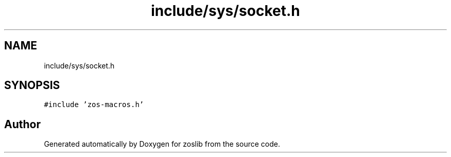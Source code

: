 .TH "include/sys/socket.h" 3 "Wed May 17 2023" "zoslib" \" -*- nroff -*-
.ad l
.nh
.SH NAME
include/sys/socket.h
.SH SYNOPSIS
.br
.PP
\fC#include 'zos\-macros\&.h'\fP
.br

.SH "Author"
.PP 
Generated automatically by Doxygen for zoslib from the source code\&.
